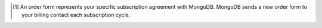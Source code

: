 .. [#order-form]

   An order form represents your specific subscription agreement with 
   MongoDB. MongoDB sends a new order form to your billing contact each 
   subscription cycle.
